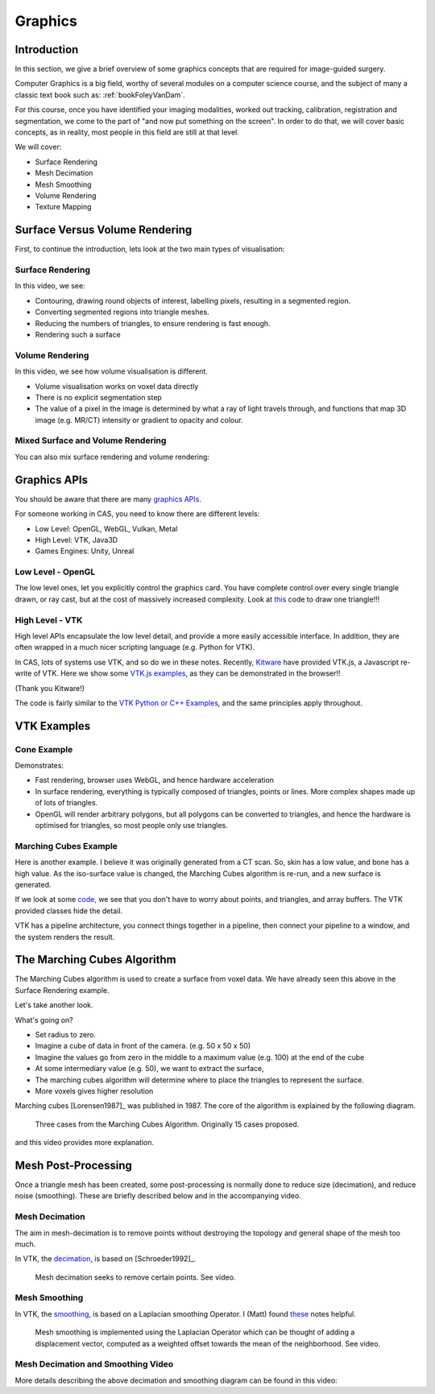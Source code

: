 .. _Graphics:

Graphics
========

Introduction
------------

In this section, we give a brief overview of some graphics concepts that
are required for image-guided surgery.

Computer Graphics is a big field, worthy of several modules on a computer science course,
and the subject of many a classic text book such as: :ref:`bookFoleyVanDam`.

For this course, once you have identified your imaging modalities,
worked out tracking, calibration, registration and segmentation,
we come to the part of "and now put something on the screen".
In order to do that, we will cover basic concepts, as in reality,
most people in this field are still at that level.

We will cover:

* Surface Rendering
* Mesh Decimation
* Mesh Smoothing
* Volume Rendering
* Texture Mapping


Surface Versus Volume Rendering
-------------------------------

First, to continue the introduction, lets look at the two main types of visualisation:


Surface Rendering
^^^^^^^^^^^^^^^^^

In this video, we see:

* Contouring, drawing round objects of interest, labelling pixels, resulting in a segmented region.
* Converting segmented regions into triangle meshes.
* Reducing the numbers of triangles, to ensure rendering is fast enough.
* Rendering such a surface

.. raw:: html

    <iframe width="560" height="315" src="https://www.youtube.com/embed/Ai8oLmPrm10" frameborder="0" allow="accelerometer; autoplay; encrypted-media; gyroscope; picture-in-picture" allowfullscreen></iframe>


Volume Rendering
^^^^^^^^^^^^^^^^

In this video, we see how volume visualisation is different.

* Volume visualisation works on voxel data directly
* There is no explicit segmentation step
* The value of a pixel in the image is determined by what a ray of light travels through, and functions that map 3D image (e.g. MR/CT) intensity or gradient to opacity and colour.

.. raw:: html

    <iframe width="560" height="315" src="https://www.youtube.com/embed/7DzXGSoCcpU" frameborder="0" allow="accelerometer; autoplay; encrypted-media; gyroscope; picture-in-picture" allowfullscreen></iframe>


Mixed Surface and Volume Rendering
^^^^^^^^^^^^^^^^^^^^^^^^^^^^^^^^^^

You can also mix surface rendering and volume rendering:

.. raw:: html

    <iframe width="560" height="315" src="https://www.youtube.com/embed/m_HJWgqj0yE" frameborder="0" allow="accelerometer; autoplay; encrypted-media; gyroscope; picture-in-picture" allowfullscreen></iframe>


Graphics APIs
-------------

You should be aware that there are many `graphics APIs <https://en.wikipedia.org/wiki/List_of_3D_graphics_libraries>`_.

For someone working in CAS, you need to know there are different levels:

* Low Level: OpenGL, WebGL, Vulkan, Metal
* High Level: VTK, Java3D
* Games Engines: Unity, Unreal


Low Level - OpenGL
^^^^^^^^^^^^^^^^^^

The low level ones, let you explicitly control the graphics card. You
have complete control over every single triangle drawn, or ray cast, but
at the cost of massively increased complexity. Look at `this <https://github.com/MattClarkson/CMakeCatchTemplate/blob/master/Code/GuiApps/QOpenGLDemo/mpOpenGLWidget.cpp>`_ code to draw one triangle!!!


High Level - VTK
^^^^^^^^^^^^^^^^

High level APIs encapsulate the low level detail, and provide a
more easily accessible interface. In addition, they are often wrapped
in a much nicer scripting language (e.g. Python for VTK).

In CAS, lots of systems use VTK, and so do we in these notes.
Recently, `Kitware <https://www.kitware.com/>`_ have provided VTK.js, a Javascript re-write of VTK.
Here we show some `VTK.js examples <https://kitware.github.io/vtk-js/examples/>`_, as they can be demonstrated in the browser!!

(Thank you Kitware!)

The code is fairly similar to the `VTK Python or C++ Examples <https://lorensen.github.io/VTKExamples/site/>`_, and the same principles apply throughout.


VTK Examples
------------

Cone Example
^^^^^^^^^^^^

Demonstrates:

* Fast rendering, browser uses WebGL, and hence hardware acceleration
* In surface rendering, everything is typically composed of triangles, points or lines. More complex shapes made up of lots of triangles.
* OpenGL will render arbitrary polygons, but all polygons can be converted to triangles, and hence the hardware is optimised for triangles, so most people only use triangles.

.. raw:: html

    <div style="position: relative; padding-bottom: 56.25%; height: 0; overflow: hidden; max-width: 100%; height: auto;">
        <iframe src="https://kitware.github.io/vtk-js/examples/Cone/index.html" frameborder="0" allowfullscreen style="position: absolute; top: 0; left: 0; width: 100%; height: 100%;"></iframe>
    </div>


Marching Cubes Example
^^^^^^^^^^^^^^^^^^^^^^

Here is another example. I believe it was originally generated from a CT scan. So, skin has a low value, and bone has a high value.
As the iso-surface value is changed, the Marching Cubes algorithm is re-run, and a new surface is generated.

.. raw:: html

    <div style="position: relative; padding-bottom: 56.25%; height: 0; overflow: hidden; max-width: 100%; height: auto;">
        <iframe src="https://kitware.github.io/vtk-js/examples/VolumeContour/index.html" frameborder="0" allowfullscreen style="position: absolute; top: 0; left: 0; width: 100%; height: 100%;"></iframe>
    </div>


If we look at some `code, <https://kitware.github.io/vtk-js/examples/VolumeContour.html#Source>`_
we see that you don't have to worry about points, and triangles, and array buffers. The VTK provided classes hide the detail.

VTK has a pipeline architecture, you connect things together in a pipeline, then connect your pipeline to a window,
and the system renders the result.


The Marching Cubes Algorithm
----------------------------

The Marching Cubes algorithm is used to create a surface from voxel data.
We have already seen this above in the Surface Rendering example.

Let's take another look.

.. raw:: html

    <div style="position: relative; padding-bottom: 56.25%; height: 0; overflow: hidden; max-width: 100%; height: auto;">
        <iframe src="https://kitware.github.io/vtk-js/examples/ImageMarchingCubes/index.html" frameborder="0" allowfullscreen style="position: absolute; top: 0; left: 0; width: 100%; height: 100%;"></iframe>
    </div>

What's going on?

* Set radius to zero.
* Imagine a cube of data in front of the camera. (e.g. 50 x 50 x 50)
* Imagine the values go from zero in the middle to a maximum value (e.g. 100) at the end of the cube
* At some intermediary value (e.g. 50), we want to extract the surface,
* The marching cubes algorithm will determine where to place the triangles to represent the surface.
* More voxels gives higher resolution

Marching cubes [Lorensen1987]_ was published in 1987. The core of the algorithm is explained by the following diagram.

.. figure:: MarchingCubesIllustration.png
  :alt: 3 Cases from The Marching Cubes Algorithm
  :width: 600

  Three cases from the Marching Cubes Algorithm. Originally 15 cases proposed.


and this video provides more explanation.

.. raw:: html

    <iframe width="560" height="315" src="https://www.youtube.com/embed/NLsdLUbOvCY" frameborder="0" allow="accelerometer; autoplay; encrypted-media; gyroscope; picture-in-picture" allowfullscreen></iframe>


Mesh Post-Processing
--------------------

Once a triangle mesh has been created, some post-processing is normally done to
reduce size (decimation), and reduce noise (smoothing). These are briefly
described below and in the accompanying video.


Mesh Decimation
^^^^^^^^^^^^^^^

The aim in mesh-decimation is to remove points without destroying the topology and
general shape of the mesh too much.

In VTK, the `decimation <https://vtk.org/doc/nightly/html/classvtkDecimatePro.html>`_, is based on [Schroeder1992]_.

.. figure:: MeshDecimationIllustration.jpg
  :alt: Illustration of Mesh Decimation in VTK
  :width: 600

  Mesh decimation seeks to remove certain points. See video.


Mesh Smoothing
^^^^^^^^^^^^^^

In VTK, the `smoothing <https://vtk.org/doc/nightly/html/classvtkSmoothPolyDataFilter.html>`_, is based on a
Laplacian smoothing Operator. I (Matt) found `these <http://graphics.stanford.edu/courses/cs468-12-spring/LectureSlides/06_smoothing.pdf>`_ notes helpful.

.. figure:: MeshSmoothingIllustration.jpg
  :alt: Illustration of Mesh Smoothing in VTK
  :width: 600

  Mesh smoothing is implemented using the Laplacian Operator which can be thought of adding a displacement vector, computed as a weighted offset towards the mean of the neighborhood. See video.


Mesh Decimation and Smoothing Video
^^^^^^^^^^^^^^^^^^^^^^^^^^^^^^^^^^^

More details describing the above decimation and smoothing diagram can be found in this video:

.. raw:: html

    <iframe width="560" height="315" src="https://www.youtube.com/embed/NLsdLUbOvCY" frameborder="0" allow="accelerometer; autoplay; encrypted-media; gyroscope; picture-in-picture" allowfullscreen></iframe>
